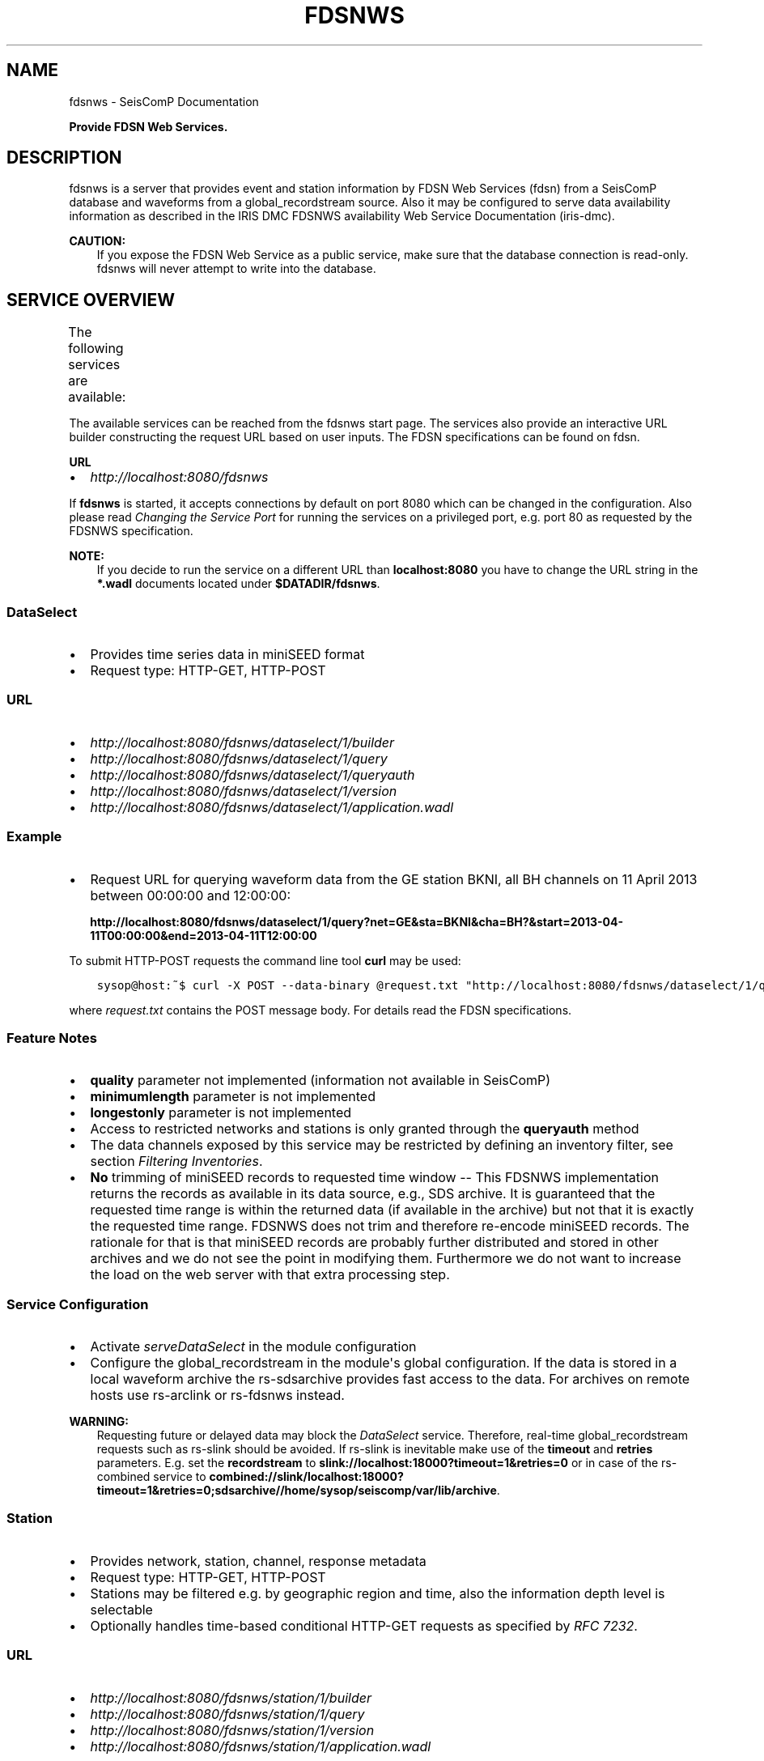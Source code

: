 .\" Man page generated from reStructuredText.
.
.TH "FDSNWS" "1" "Aug 22, 2023" "5.5.3" "SeisComP"
.SH NAME
fdsnws \- SeisComP Documentation
.
.nr rst2man-indent-level 0
.
.de1 rstReportMargin
\\$1 \\n[an-margin]
level \\n[rst2man-indent-level]
level margin: \\n[rst2man-indent\\n[rst2man-indent-level]]
-
\\n[rst2man-indent0]
\\n[rst2man-indent1]
\\n[rst2man-indent2]
..
.de1 INDENT
.\" .rstReportMargin pre:
. RS \\$1
. nr rst2man-indent\\n[rst2man-indent-level] \\n[an-margin]
. nr rst2man-indent-level +1
.\" .rstReportMargin post:
..
.de UNINDENT
. RE
.\" indent \\n[an-margin]
.\" old: \\n[rst2man-indent\\n[rst2man-indent-level]]
.nr rst2man-indent-level -1
.\" new: \\n[rst2man-indent\\n[rst2man-indent-level]]
.in \\n[rst2man-indent\\n[rst2man-indent-level]]u
..
.sp
\fBProvide FDSN Web Services.\fP
.SH DESCRIPTION
.sp
fdsnws is a server that provides event and station information by FDSN Web Services
(fdsn)
from a SeisComP database and waveforms from a global_recordstream source.
Also it may be configured to serve data
availability information as described in the IRIS DMC FDSNWS availability Web
Service Documentation (iris\-dmc).
.sp
\fBCAUTION:\fP
.INDENT 0.0
.INDENT 3.5
If you expose the FDSN Web Service as a public service, make sure that
the database connection is read\-only. fdsnws will never attempt to write
into the database.
.UNINDENT
.UNINDENT
.SH SERVICE OVERVIEW
.sp
The following services are available:
.TS
center;
|l|l|l|.
_
T{
Service
T}	T{
Provides
T}	T{
Provided format
T}
_
T{
\fI\%fdsnws\-dataselect\fP
T}	T{
time series data
T}	T{
\fI\%miniSEED\fP
T}
_
T{
\fI\%fdsnws\-station\fP
T}	T{
network, station, channel, response metadata
T}	T{
\fI\%FDSN Station XML\fP, \fI\%StationXML\fP, SCML
T}
_
T{
\fI\%fdsnws\-event\fP
T}	T{
earthquake origin and magnitude estimates
T}	T{
\fI\%QuakeML\fP, SCML
T}
_
T{
\fI\%ext\-availability\fP
T}	T{
waveform data availability information
T}	T{
text, geocsv, json, sync, request (\fI\%fdsnws\-dataselect\fP)
T}
_
.TE
.sp
The available services can be reached from the fdsnws start page.  The services
also provide an interactive URL builder constructing the request URL based on
user inputs. The FDSN specifications can be found on fdsn\&.
.sp
\fBURL\fP
.INDENT 0.0
.IP \(bu 2
\fI\%http://localhost:8080/fdsnws\fP
.UNINDENT
.sp
If \fBfdsnws\fP is started, it accepts connections by default on port 8080 which
can be changed in the configuration. Also please read \fI\%Changing the Service Port\fP for
running the services on a privileged port, e.g. port 80 as requested by the
FDSNWS specification.
.sp
\fBNOTE:\fP
.INDENT 0.0
.INDENT 3.5
If you decide to run the service on a different URL than \fBlocalhost:8080\fP
you have to change the URL string in the \fB*.wadl\fP documents located under
\fB$DATADIR/fdsnws\fP\&.
.UNINDENT
.UNINDENT
.SS DataSelect
.INDENT 0.0
.IP \(bu 2
Provides time series data in miniSEED format
.IP \(bu 2
Request type: HTTP\-GET, HTTP\-POST
.UNINDENT
.SS URL
.INDENT 0.0
.IP \(bu 2
\fI\%http://localhost:8080/fdsnws/dataselect/1/builder\fP
.IP \(bu 2
\fI\%http://localhost:8080/fdsnws/dataselect/1/query\fP
.IP \(bu 2
\fI\%http://localhost:8080/fdsnws/dataselect/1/queryauth\fP
.IP \(bu 2
\fI\%http://localhost:8080/fdsnws/dataselect/1/version\fP
.IP \(bu 2
\fI\%http://localhost:8080/fdsnws/dataselect/1/application.wadl\fP
.UNINDENT
.SS Example
.INDENT 0.0
.IP \(bu 2
Request URL for querying waveform data from the GE station BKNI, all BH channels
on 11 April 2013 between 00:00:00 and 12:00:00:
.sp
\fBhttp://localhost:8080/fdsnws/dataselect/1/query?net=GE&sta=BKNI&cha=BH?&start=2013\-04\-11T00:00:00&end=2013\-04\-11T12:00:00\fP
.UNINDENT
.sp
To submit HTTP\-POST requests the command line tool \fBcurl\fP may be used:
.INDENT 0.0
.INDENT 3.5
.sp
.nf
.ft C
sysop@host:~$ curl \-X POST \-\-data\-binary @request.txt "http://localhost:8080/fdsnws/dataselect/1/query"
.ft P
.fi
.UNINDENT
.UNINDENT
.sp
where \fIrequest.txt\fP contains the POST message body. For details read the
FDSN specifications.
.SS Feature Notes
.INDENT 0.0
.IP \(bu 2
\fBquality\fP parameter not implemented (information not available in SeisComP)
.IP \(bu 2
\fBminimumlength\fP parameter is not implemented
.IP \(bu 2
\fBlongestonly\fP parameter is not implemented
.IP \(bu 2
Access to restricted networks and stations is only granted through the
\fBqueryauth\fP method
.IP \(bu 2
The data channels exposed by this service may be restricted by defining an
inventory filter, see section \fI\%Filtering Inventories\fP\&.
.IP \(bu 2
\fBNo\fP trimming of miniSEED records to requested time window \-\- This FDSNWS
implementation returns the records as available in its data source, e.g., SDS
archive. It is guaranteed that the requested time range is within the returned
data (if available in the archive) but not that it is exactly the requested
time range. FDSNWS does not trim and therefore re\-encode miniSEED records. The
rationale for that is that miniSEED records are probably further distributed
and stored in other archives and we do not see the point in modifying them.
Furthermore we do not want to increase the load on the web server with that
extra processing step.
.UNINDENT
.SS Service Configuration
.INDENT 0.0
.IP \(bu 2
Activate \fI\%serveDataSelect\fP in the module configuration
.IP \(bu 2
Configure the global_recordstream in the module\(aqs global configuration.
If the data is stored in a local waveform archive the
rs\-sdsarchive provides fast access to the data. For archives on remote hosts
use rs\-arclink or rs\-fdsnws instead.
.UNINDENT
.sp
\fBWARNING:\fP
.INDENT 0.0
.INDENT 3.5
Requesting future or delayed data may block the \fI\%DataSelect\fP service.
Therefore, real\-time global_recordstream requests such as rs\-slink
should be avoided.
If rs\-slink is inevitable make use of the \fBtimeout\fP and
\fBretries\fP parameters. E.g. set the \fBrecordstream\fP to
\fBslink://localhost:18000?timeout=1&retries=0\fP or in case of the rs\-combined
service to
\fBcombined://slink/localhost:18000?timeout=1&retries=0;sdsarchive//home/sysop/seiscomp/var/lib/archive\fP\&.
.UNINDENT
.UNINDENT
.SS Station
.INDENT 0.0
.IP \(bu 2
Provides network, station, channel, response metadata
.IP \(bu 2
Request type: HTTP\-GET, HTTP\-POST
.IP \(bu 2
Stations may be filtered e.g. by geographic region and time, also the
information depth level is selectable
.IP \(bu 2
Optionally handles time\-based conditional HTTP\-GET requests as specified by
\fI\%RFC 7232\fP\&.
.UNINDENT
.SS URL
.INDENT 0.0
.IP \(bu 2
\fI\%http://localhost:8080/fdsnws/station/1/builder\fP
.IP \(bu 2
\fI\%http://localhost:8080/fdsnws/station/1/query\fP
.IP \(bu 2
\fI\%http://localhost:8080/fdsnws/station/1/version\fP
.IP \(bu 2
\fI\%http://localhost:8080/fdsnws/station/1/application.wadl\fP
.UNINDENT
.SS Example
.INDENT 0.0
.IP \(bu 2
Request URL for querying the information for the GE network on response level:
.sp
\fI\%http://localhost:8080/fdsnws/station/1/query?net=GE&cha=BH%3F&level=response&nodata=404\fP
.UNINDENT
.SS Feature Notes
.INDENT 0.0
.IP \(bu 2
To enable FDSNXML or StationXML support load the plugin \fBfdsnxml\fP\&. The
plugin is loaded by default configuration.
.IP \(bu 2
\fBupdatedafter\fP request parameter not implemented: The last modification time
in \fISeisComP\fP is tracked on the object level. If a child of an object is updated
the update time is not propagated to all parents. In order to check if a
station was updated all children must be evaluated recursively. This operation
would be much too expensive.
.IP \(bu 2
\fBformatted\fP: boolean, default: \fBfalse\fP
.IP \(bu 2
Additional values of request parameters:
.INDENT 2.0
.IP \(bu 2
format:
.INDENT 2.0
.IP \(bu 2
standard: \fB[xml, text]\fP
.IP \(bu 2
additional: \fB[fdsnxml (=xml), stationxml, sc3ml]\fP
.IP \(bu 2
default: \fBxml\fP
.UNINDENT
.UNINDENT
.UNINDENT
.sp
The inventory exposed by this service may be restricted, see section
\fI\%Filtering Inventories\fP\&.
.SS Event
.INDENT 0.0
.IP \(bu 2
Provides earthquake origin and magnitude estimates
.IP \(bu 2
Request type: HTTP\-GET
.IP \(bu 2
Events may be filtered e.g. by hypocenter, time and magnitude
.UNINDENT
.SS URL
.INDENT 0.0
.IP \(bu 2
\fI\%http://localhost:8080/fdsnws/event/1/builder\fP
.IP \(bu 2
\fI\%http://localhost:8080/fdsnws/event/1/query\fP
.IP \(bu 2
\fI\%http://localhost:8080/fdsnws/event/1/catalogs\fP
.IP \(bu 2
\fI\%http://localhost:8080/fdsnws/event/1/contributors\fP
.IP \(bu 2
\fI\%http://localhost:8080/fdsnws/event/1/version\fP
.IP \(bu 2
\fI\%http://localhost:8080/fdsnws/event/1/application.wadl\fP
.UNINDENT
.SS Example
.INDENT 0.0
.IP \(bu 2
Request URL for fetching the event parameters within 10 degrees around 50°N/11°E
starting on 18 April 2013:
.sp
\fI\%http://localhost:8080/fdsnws/event/1/query?start=2018\-06\-01&lat=50&lon=11&maxradius=10&nodata=404\fP
.UNINDENT
.SS Feature Notes
.INDENT 0.0
.IP \(bu 2
\fISeisComP\fP does not distinguish between catalogs and contributors, but
supports agencyIDs. Hence, if specified, the value of the \fBcontributor\fP
parameter is mapped to the agencyID. The file
\fB@DATADIR@/share/fdsn/contributors.xml\fP has to be filled manually with all
available agency ids
.IP \(bu 2
Origin and magnitude filter parameters are always applied to preferred origin
resp. preferred magnitude
.IP \(bu 2
\fBupdatedafter\fP request parameter not implemented: The last modification time
in \fISeisComP\fP is tracked on the object level. If a child of an object is updated
the update time is not propagated to all parents. In order to check if a
station was updated all children must be evaluated recursively. This operation
would be much too expensive.
.IP \(bu 2
Additional request parameters:
.INDENT 2.0
.IP \(bu 2
\fBincludepicks\fP: boolean, default: \fBfalse\fP, works only in combination
with \fBincludearrivals\fP set to \fBtrue\fP
.IP \(bu 2
\fBincludecomments\fP: boolean, default: \fBtrue\fP
.IP \(bu 2
\fBformatted\fP: boolean, default: \fBfalse\fP
.UNINDENT
.IP \(bu 2
Additional values of request parameters:
.INDENT 2.0
.IP \(bu 2
format:
.INDENT 2.0
.IP \(bu 2
standard: \fB[xml, text]\fP
.IP \(bu 2
additional: \fB[qml (=xml), qml\-rt, sc3ml, csv]\fP
.IP \(bu 2
default: \fBxml\fP
.UNINDENT
.UNINDENT
.UNINDENT
.SS Data Availability
.sp
The data availability web service returns detailed time span information of
what time series data is available at the DMC archive. The availability information
can be created by scardac in the \fISeisComP\fP database from where it is
fetched by fdsnws.
.sp
The availability service is no official standard yet. This implementation aims
to be compatible with the IRIS DMC availability FDSN Web Service
(iris\-dmc) implementation.
.INDENT 0.0
.IP \(bu 2
request type: HTTP\-GET, HTTP\-POST
.IP \(bu 2
results may be filtered e.g. by channel code, time and quality
.UNINDENT
.SS URL
.INDENT 0.0
.IP \(bu 2
\fI\%http://localhost:8080/ext/availability/1/extent\fP \- Produces list of available
time extents (earliest to latest) for selected channels (network, station,
location and quality) and time ranges.
.IP \(bu 2
\fI\%http://localhost:8080/ext/availability/1/builder\-extent\fP \- URL builder helping
you to form your data extent requests
.IP \(bu 2
\fI\%http://localhost:8080/ext/availability/1/query\fP \- Produces list of contiguous
time spans for selected channels (network, station, location, channel and
quality) and time ranges.
.IP \(bu 2
\fI\%http://localhost:8080/ext/availability/1/builder\fP \- URL builder helping you to
form your data time span requests
.IP \(bu 2
\fI\%http://localhost:8080/ext/availability/1/version\fP
.UNINDENT
.SS Examples
.INDENT 0.0
.IP \(bu 2
Request URL for data extents of seismic network \fBIU\fP:
.sp
\fI\%http://localhost:8080/fdsnws/ext/availability/1/extent?net=IU\fP
.IP \(bu 2
Further limit the extents to those providing data for August 1st 2018:
.sp
\fI\%http://localhost:8080/fdsnws/ext/availability/1/extent?net=IU&start=2018\-08\-01\fP
.IP \(bu 2
Request URL for continues time spans of station \fBANMO\fP in July 2018:
.sp
\fI\%http://localhost:8080/fdsnws/ext/availability/1/query?sta=ANMO&start=2018\-07\-01&end=2018\-08\-01\fP
.UNINDENT
.sp
\fBNOTE:\fP
.INDENT 0.0
.INDENT 3.5
Use scardac for creating the availability information.
.UNINDENT
.UNINDENT
.SS Feature Notes
.INDENT 0.0
.IP \(bu 2
The IRISWS availability implementation truncates the time spans of the returned
data extents and segments to the requested start and end times (if any). This
implementation truncates the start and end time only for the formats: \fBsync\fP
and \fBrequest\fP\&. The \fBtext\fP, \fBgeocsv\fP and \fBjson\fP format will return the
exact time windows extracted from the waveform archive.
.sp
The reasons for this derivation are:
.INDENT 2.0
.IP \(bu 2
performance: With the \fB/extent\fP query the \fBtext\fP, \fBgeocsv\fP and
\fBjson\fP offer the display of the number of included time spans
(\fBshow=timespancount\fP). The data model offers no efficient way to
recalculate the number of time spans represented by an extent if the extents
time window is altered by the requested start and end times. The \fBsync\fP
and \fBrequest\fP formats do not provided this counter and it is convenient to
use their outputs for subsequent data requests.
.IP \(bu 2
by truncating the time windows information is lost. There would be no
efficient way for a client to retrieve the exact time windows falling into a
specific time span.
.IP \(bu 2
network and station epochs returned by the \fI\%Station\fP service are also
not truncated to the requested start and end times.
.IP \(bu 2
truncation can easily be done on client side. No additional network traffic is
generated.
.UNINDENT
.UNINDENT
.SH FILTERING INVENTORIES
.sp
The channels served by the \fI\%Station\fP and \fI\%DataSelect\fP services
may be filtered by specified an INI file in the \fBstationFilter\fP and
\fBdataSelectFilter\fP configuration parameter. You may use the same file for both
services or define a separate configuration set. \fBNote:\fP If distinct file
names are specified and both services are activated, the inventory is loaded
twice which will increase the memory consumption of this module.
.INDENT 0.0
.INDENT 3.5
.sp
.nf
.ft C
[Chile]
code = CX.*.*.*

[!Exclude station APE]
code = GE.APE.*.*

[German (not restricted)]
code = GE.*.*.*
restricted = false
shared = true
archive = GFZ
.ft P
.fi
.UNINDENT
.UNINDENT
.sp
The listing above shows a configuration example which includes all Chile
stations. Also all not restricted German stations, with exception of the station
GE.APE, are included.
.sp
The configuration is divided into several rules. The rule name is given in
square brackets. A name starting with an exclamation mark defines an exclude
rule, else the rule is an include. The rule name is not evaluated by the
application but is plotted when debugging the rule set, see configuration
parameter \fBdebugFilter\fP\&.
.sp
Each rule consists of a set of attributes. The first and mandatory attribute is
\fBcode\fP which defines a regular expression for the channel code (network,
station, location, channel). In addition the following optional attributes
exist:
.TS
center;
|l|l|l|l|l|l|.
_
T{
Attribute
T}	T{
Type
T}	T{
Network
T}	T{
Station
T}	T{
Location
T}	T{
Channel
T}
_
T{
\fBrestricted\fP
T}	T{
Boolean
T}	T{
X
T}	T{
X
T}	T{
T}	T{
X
T}
_
T{
\fBshared\fP
T}	T{
Boolean
T}	T{
X
T}	T{
X
T}	T{
T}	T{
X
T}
_
T{
\fBnetClass\fP
T}	T{
String
T}	T{
X
T}	T{
T}	T{
T}	T{
T}
_
T{
\fBarchive\fP
T}	T{
String
T}	T{
X
T}	T{
X
T}	T{
T}	T{
T}
_
.TE
.sp
A rule matches if all of its attributes match. The optional attributes are
evaluated bottom\-up where ever they are applicable. E.g. if a rule defines
\fBrestricted = false\fP but the restricted flag is not present on channel level
then it is searched on station and then on network level. If no \fBrestricted\fP
attribute is found in the hierarchy, the rule will not match even if the value
was set to \fBfalse\fP\&.
.sp
The individual rules are evaluated in order of their definition. The processing
stops once a matching rule is found and the channel is included or excluded
immediately. So the order of the rules is important.
.sp
One may decided to specify a pure whitelist, a pure blacklist, or to mix include
and exclude rules. If neither a matching include nor exclude rule is found, then
channel is only added if no other include rule exists in the entire rule set.
.SH CHANGING THE SERVICE PORT
.sp
The FDSN Web service specification defines that the Service SHOULD be available
under port 80. Typically \fISeisComP\fP runs under a user without root permissions
and therefore is not allowed to bind to privileged ports (<1024).
To serve on port 80 you may for instance
.INDENT 0.0
.IP \(bu 2
Run \fISeisComP\fP with root privileged (not recommended)
.IP \(bu 2
Use a proxy Webserver, e.g. Apache with
\fI\%mod\-proxy\fP module
.IP \(bu 2
Configure and use \fI\%Authbind\fP
.IP \(bu 2
Setup \fI\%Firewall\fP redirect rules
.UNINDENT
.SH AUTHBIND
.sp
\fBauthbind\fP allows a program which does not or should not run as root to bind
to low\-numbered ports in a controlled way. Please refer to \fBman authbind\fP for
program descriptions. The following lines show how to install and setup authbind
for the user \fBsysop\fP under the Ubuntu OS.
.INDENT 0.0
.INDENT 3.5
.sp
.nf
.ft C
sysop@host:~$ sudo apt\-get install authbind
sysop@host:~$ sudo touch /etc/authbind/byport/80
sysop@host:~$ sudo chown sysop /etc/authbind/byport/80
sysop@host:~$ sudo chmod 500 /etc/authbind/byport/80
.ft P
.fi
.UNINDENT
.UNINDENT
.sp
Once \fBauthbind\fP is configured correctly the FDSN Web services may be started
as follows:
.INDENT 0.0
.INDENT 3.5
.sp
.nf
.ft C
sysop@host:~$ authbind \-\-deep seiscomp exec fdsnws
.ft P
.fi
.UNINDENT
.UNINDENT
.sp
In order use \fBauthbind\fP when starting \fBfdsnws\fP as \fISeisComP\fP service the last
line in the \fB~/seiscomp/etc/init/fdsnws.py\fP have to be commented in.
.SH FIREWALL
.sp
All major Linux distributions ship with their own firewall implementations which
are front\-ends for the \fBiptables\fP kernel functions. The following line
temporary adds a firewall rule which redirects all incoming traffic on port 8080
to port 80.
.INDENT 0.0
.INDENT 3.5
.sp
.nf
.ft C
sysop@host:~$ sudo iptables \-t nat \-A PREROUTING \-p tcp \-\-dport 80 \-j REDIRECT \-\-to 8080
.ft P
.fi
.UNINDENT
.UNINDENT
.sp
Please refer to the documentation of your particular firewall solution on how to
set up this rule permanently.
.SH AUTHENTICATION EXTENSION
.sp
The FDSNWS standard requires HTTP digest authentication as the
authentication mechanism. The "htpasswd" configuration option is used to
define the location of the file storing usernames and passwords of users
who are allowed to get restricted data. Any user with valid credentials
would have access to all restricted data.
.sp
An extension to the FDSNWS protocol has been developed in order to use
email\-pattern\-based access control lists, which is an established
authorization mechanism in SeisComP3 (used by Arclink). It works as follows:
.INDENT 0.0
.IP \(bu 2
The user contacts an authentication service (based on eduGAIN AAI,
e\-mail, etc.) and receives a list of attributes (a token), signed by the
authentication service. The validity of the token is typically 30 days.
.IP \(bu 2
The user presents the token to /auth method (HTTPS) of the dataselect
service. This method is the only extension to standard FDSNWS that is
required.
.IP \(bu 2
If the digital signature is valid, a temporary account for /queryauth
is created. The /auth method returns username and password of this
account, separated by \(aq:\(aq. The account is typically valid for 24 hours.
.IP \(bu 2
The username and password are to be used with /queryauth as usual.
.IP \(bu 2
Authorization is based on user\(aqs e\-mail address in the token and
arclink\-access bindings.
.UNINDENT
.SS Configuration
.sp
The authentication extension is enabled by setting the "auth.enable"
configuration option to "true" and pointing "auth.gnupgHome" to a directory
where GPG stores its files. Let\(aqs use the directory
~/seiscomp/var/lib/gpg, which is the default.
.INDENT 0.0
.IP \(bu 2
First create the direcory and your own signing key:
.INDENT 2.0
.INDENT 3.5
.sp
.nf
.ft C
sysop@host:~$ mkdir \-m 700 ~/seiscomp/var/lib/gpg
sysop@host:~$ gpg \-\-homedir ~/seiscomp/var/lib/gpg \-\-gen\-key
.ft P
.fi
.UNINDENT
.UNINDENT
.IP \(bu 2
Now import GPG keys of all authentication services you trust:
.INDENT 2.0
.INDENT 3.5
.sp
.nf
.ft C
sysop@host:~$ gpg \-\-homedir ~/seiscomp/var/lib/gpg \-\-import <keys.asc
.ft P
.fi
.UNINDENT
.UNINDENT
.IP \(bu 2
Finally sign all imported keys with your own key (XXXXXXXX is the ID of
an imported key):
.INDENT 2.0
.INDENT 3.5
.sp
.nf
.ft C
sysop@host:~$ gpg \-\-homedir ~/seiscomp/var/lib/gpg \-\-edit\-key XXXXXXXX sign save
.ft P
.fi
.UNINDENT
.UNINDENT
.IP \(bu 2
\&...and set auth.enable, either using the "scconfig" tool or:
.INDENT 2.0
.INDENT 3.5
.sp
.nf
.ft C
sysop@host:~$ echo "auth.enable = true" >> ~/seiscomp/etc/fdsnws.cfg
.ft P
.fi
.UNINDENT
.UNINDENT
.UNINDENT
.SS Usage Example
.sp
A client like \fI\%fdsnws_fetch\fP is recommended, but also tools like wget and
curl can be used. As an example, let\(aqs request data from the restricted
station AAI (assuming that we are authorized to get data of this station).
.INDENT 0.0
.IP \(bu 2
The first step is to obtain the token from an authentication service.
Assuming that the token is saved in "token.asc", credentials of the
temporary account can be requested using one of the following commands:
.INDENT 2.0
.INDENT 3.5
.sp
.nf
.ft C
sysop@host:~$ wget \-\-post\-file token.asc https://geofon.gfz\-potsdam.de/fdsnws/dataselect/1/auth \-O cred.txt
sysop@host:~$ curl \-\-data\-binary @token.asc https://geofon.gfz\-potsdam.de/fdsnws/dataselect/1/auth \-o cred.txt
.ft P
.fi
.UNINDENT
.UNINDENT
.IP \(bu 2
The resulting file "cred.txt" contains username and password separated by
a colon, so one can conveniently use a shell expansion:
.INDENT 2.0
.INDENT 3.5
.sp
.nf
.ft C
sysop@host:~$ wget "http://\(gacat cred.txt\(ga@geofon.gfz\-potsdam.de/fdsnws/dataselect/1/queryauth?starttime=2015\-12\-15T16:00:00Z&endtime=2015\-12\-15T16:10:00Z&network=IA&station=AAI" \-O data.mseed
sysop@host:~$ curl \-\-digest "http://\(gacat cred.txt\(ga@geofon.gfz\-potsdam.de/fdsnws/dataselect/1/queryauth?starttime=2015\-12\-15T16:00:00Z&endtime=2015\-12\-15T16:10:00Z&network=IA&station=AAI" \-o data.mseed
.ft P
.fi
.UNINDENT
.UNINDENT
.IP \(bu 2
Using the \fI\%fdsnws_fetch\fP utility, the two steps above can be combined into
one:
.INDENT 2.0
.INDENT 3.5
.sp
.nf
.ft C
sysop@host:~$ fdsnws_fetch \-a token.asc \-s 2015\-12\-15T16:00:00Z \-e 2015\-12\-15T16:10:00Z \-N IA \-S AAI \-o data.mseed
.ft P
.fi
.UNINDENT
.UNINDENT
.UNINDENT
.SH LOGGING
.sp
In addition to normal \fISeisComP\fP logs, fdsnws can create a simple HTTP access log
and/or a detailed request log. The locations of log files are specified by
"accessLog" and "requestLog" in fdsnws.cfg.
.sp
Both logs are text\-based and line\-oriented. Each line of \fIaccess\fP log
contains the following fields, separated by \(aq|\(aq (some fields can be empty):
.INDENT 0.0
.IP \(bu 2
service name;
.IP \(bu 2
hostname of service;
.IP \(bu 2
access time;
.IP \(bu 2
hostname of user;
.IP \(bu 2
IP address of user (proxy);
.IP \(bu 2
length of data in bytes;
.IP \(bu 2
processing time in milliseconds;
.IP \(bu 2
error message;
.IP \(bu 2
agent string;
.IP \(bu 2
HTTP response code;
.IP \(bu 2
username (if authenticated);
.IP \(bu 2
network code of GET request;
.IP \(bu 2
station code of GET request;
.IP \(bu 2
location code of GET request;
.IP \(bu 2
channel code of GET request;
.UNINDENT
.sp
Each line of \fIrequest\fP log contains a JSON object, which has the following
attributes:
.INDENT 0.0
.TP
.B service
service name
.TP
.B userID
anonymized (numeric) user ID for statistic purposes
.TP
.B clientID
agent string
.TP
.B userEmail
e\-mail address of authenticated user if using restricted data
.TP
.B auth
True if user is authenticated (not anonymous)
.TP
.B userLocation
JSON object containing rough user location (eg., country) for statistic purposes
.TP
.B created
time of request creation
.TP
.B status
"OK", "NODATA", "ERROR" or "DENIED"
.TP
.B bytes
length of data in bytes
.TP
.B finished
time of request completion
.TP
.B trace
request content after wildcard expansion (array of JSON objects)
.UNINDENT
.sp
Each trace object has the following attributes:
.INDENT 0.0
.TP
.B net
network code
.TP
.B sta
station code
.TP
.B loc
location code
.TP
.B cha
channel code
.TP
.B start
start time
.TP
.B end
end time
.TP
.B restricted
True if the data requires authorization
.TP
.B status
"OK", "NODATA", "ERROR" or "DENIED"
.TP
.B bytes
length of trace in bytes
.UNINDENT
.sp
Both logs are rotated daily. In case of access log, one week of data is
kept. Request logs are compressed using bzip2 and not removed.
.sp
If trackdb.enable=true in fdsnws.cfg, then requests are additionally logged
into SeisComP database using the ArcLink request log schema. Be aware that the
number of requests in a production system can be rather large. For example,
the GEOFON datacentre is currently serving between 0.5..1 million FDSNWS
requests per day.
.SH RELATED MODULES
.sp
GEOFON maintains scripts for FDSNWS fdsnws_scripts:
.INDENT 0.0
.IP \(bu 2
The \fBfdsnws_fetch\fP client is a convenient tool for requesting
waveforms from a FDSN web service hosted by EIDA nodes.
.IP \(bu 2
The \fBfdsnws2sds\fP client is a tool for requesting waveforms
from a FDSN web service hosted by EIDA nodes and to store them into an
SDS archive.
.UNINDENT
.SH PUBLIC FDSN WEB SERVERS
.sp
IRIS maintains a list of data centers (fdsn\-datacenters)
supporting FDSN Web Services (fdsn).
.SH MODULE CONFIGURATION
.nf
\fBetc/defaults/global.cfg\fP
\fBetc/defaults/fdsnws.cfg\fP
\fBetc/global.cfg\fP
\fBetc/fdsnws.cfg\fP
\fB~/.seiscomp/global.cfg\fP
\fB~/.seiscomp/fdsnws.cfg\fP
.fi
.sp
.sp
fdsnws inherits global options\&.
.INDENT 0.0
.TP
.B listenAddress
Default: \fB0.0.0.0\fP
.sp
Type: \fIIP\fP
.sp
Define the bind address of the server. "0.0.0.0" allows
any interface to connect to this server whereas "127.0.0.0"
only allows connections from localhost.
.UNINDENT
.INDENT 0.0
.TP
.B port
Default: \fB8080\fP
.sp
Type: \fIint\fP
.sp
Server port to listen for incoming requests. Note: The FDSN Web
service specification defines the service port 80. Please refer
to the documentation on how to serve on privileged ports.
.UNINDENT
.INDENT 0.0
.TP
.B connections
Default: \fB5\fP
.sp
Type: \fIint\fP
.sp
Number of maximum simultaneous requests.
.UNINDENT
.INDENT 0.0
.TP
.B queryObjects
Default: \fB10000\fP
.sp
Type: \fIint\fP
.sp
Maximum number of objects per query, used in fdsnws\-station and
fdsnws\-event to limit main memory consumption.
.UNINDENT
.INDENT 0.0
.TP
.B realtimeGap
Type: \fIint\fP
.sp
Unit: \fIs\fP
.sp
Restrict end time of requests to current time \- realtimeGap
seconds. Negative values allowed. Used in fdsnws\-dataselect.
WARNING: If this value is unset and a realtime recordsource
(e.g. slink) is used, requests may block if end time in future
is requested.
.UNINDENT
.INDENT 0.0
.TP
.B samplesM
Type: \fIfloat\fP
.sp
Maximum number of samples (in units of million) per query, used
in fdsnws\-dataselect to prevent a single user to block one
connection with a large request.
.UNINDENT
.INDENT 0.0
.TP
.B recordBulkSize
Default: \fB102400\fP
.sp
Type: \fIint\fP
.sp
Unit: \fIbytes\fP
.sp
Set the number of bytes to buffer for each chunk of waveform data
served to the client. The lower the buffer the higher the overhead
of Python Twisted. The higher the buffer the higher the memory
usage per request. 100kB seems to be a good trade\-off.
.UNINDENT
.INDENT 0.0
.TP
.B htpasswd
Default: \fB@CONFIGDIR@/fdsnws.htpasswd\fP
.sp
Type: \fIstring\fP
.sp
Path to password file used in fdsnws\-dataselect/queryauth. The
format is \(aqusername:password\(aq separated by lines. Because of the
HTTP digest authentication method required by the FDSN
specification, the passwords have to be stored in plain text.
.UNINDENT
.INDENT 0.0
.TP
.B accessLog
Type: \fIstring\fP
.sp
Path to access log file. If unset no access log is created.
.UNINDENT
.INDENT 0.0
.TP
.B requestLog
Type: \fIstring\fP
.sp
Path to request log file. If unset no request log is created.
.UNINDENT
.INDENT 0.0
.TP
.B userSalt
Type: \fIstring\fP
.sp
Secret salt for calculating userID.
.UNINDENT
.INDENT 0.0
.TP
.B corsOrigins
Default: \fB*\fP
.sp
Type: \fIlist:string:\fP
.sp
List of domain names Cross\-Origin Resource Sharing (CORS)
request may originate from. A value of \(aq*\(aq allows any web page
to embed your service. An empty value will switch of CORS
requests entirely. An example of multiple domains might be:
\(aq\fI\%https://test.domain.de\fP, \fI\%https://production.domain.de\fP\(aq.
.UNINDENT
.INDENT 0.0
.TP
.B allowRestricted
Default: \fBtrue\fP
.sp
Type: \fIboolean\fP
.sp
Enable/disable access to restricted inventory data.
.UNINDENT
.INDENT 0.0
.TP
.B handleConditionalRequests
Default: \fBfalse\fP
.sp
Type: \fIboolean\fP
.sp
Enable/disable handling of time\-based conditional requests (RFC
7232) by the fdsnws\-station resource.
.UNINDENT
.INDENT 0.0
.TP
.B useArclinkAccess
Default: \fBfalse\fP
.sp
Type: \fIboolean\fP
.sp
If enabled, then access to restricted waveform data is
controlled by arclink\-access bindings. By default authenticated
users have access to all data.
.UNINDENT
.INDENT 0.0
.TP
.B hideAuthor
Default: \fBfalse\fP
.sp
Type: \fIboolean\fP
.sp
If enabled, author information is removed from any event
creationInfo element.
.UNINDENT
.INDENT 0.0
.TP
.B hideComments
Default: \fBfalse\fP
.sp
Type: \fIboolean\fP
.sp
If enabled, event comment elements are no longer accessible.
.UNINDENT
.INDENT 0.0
.TP
.B evaluationMode
Type: \fIstring\fP
.sp
If set, the event service will only return events having a
preferred origin with a matching evaluationMode property.
.UNINDENT
.INDENT 0.0
.TP
.B eventFormats
Type: \fIlist:string\fP
.sp
List of enabled event formats. If unspecified, all supported
formats are enabled.
.UNINDENT
.INDENT 0.0
.TP
.B serveDataSelect
Default: \fBtrue\fP
.sp
Type: \fIboolean\fP
.sp
Enable/disable the DataSelect service.
.UNINDENT
.INDENT 0.0
.TP
.B serveEvent
Default: \fBtrue\fP
.sp
Type: \fIboolean\fP
.sp
Enable/disable the Event service.
.UNINDENT
.INDENT 0.0
.TP
.B serveStation
Default: \fBtrue\fP
.sp
Type: \fIboolean\fP
.sp
Enable/disable the Station service.
.UNINDENT
.INDENT 0.0
.TP
.B serveAvailability
Default: \fBfalse\fP
.sp
Type: \fIboolean\fP
.sp
Enable/disable the Availability service. Note: This is a non
standard FDSNWS extension served under fdsnws/ext/availability.
.UNINDENT
.INDENT 0.0
.TP
.B stationFilter
Type: \fIstring\fP
.sp
Path to station inventory filter file.
.UNINDENT
.INDENT 0.0
.TP
.B dataSelectFilter
Type: \fIstring\fP
.sp
Path to dataselect inventory filter file.
.UNINDENT
.INDENT 0.0
.TP
.B debugFilter
Default: \fBfalse\fP
.sp
Type: \fIboolean\fP
.sp
If enabled, a debug line is written for each stream ID explaining
why a stream was added/removed by a inventory filter.
.UNINDENT
.INDENT 0.0
.TP
.B fileNamePrefix
Default: \fBfdsnws\fP
.sp
Type: \fIstring\fP
.sp
Define the prefix for the default filenames if downloading and
saving data from within a browser.
For data loaded using dataselect, it is thus fdsnws.mseed by default.
.UNINDENT
.INDENT 0.0
.TP
.B eventType.whitelist
Type: \fIlist:string\fP
.sp
List of enabled event types
.UNINDENT
.INDENT 0.0
.TP
.B eventType.blacklist
Type: \fIlist:string\fP
.sp
List of disabled event types
.UNINDENT
.sp
\fBNOTE:\fP
.INDENT 0.0
.INDENT 3.5
\fBdataAvailability.*\fP
\fIProvide access to waveform data availability information stored\fP
\fIin the SeisComP database. In case of a SDS archive, this\fP
\fIinformation may be collected by scardac (SeisComP archive\fP
\fIdata availability collector).\fP
.UNINDENT
.UNINDENT
.INDENT 0.0
.TP
.B dataAvailability.enable
Default: \fBfalse\fP
.sp
Type: \fIboolean\fP
.sp
Enable loading of data availabilty information from
SeisComP database. Availability information is used by
station and ext/availability service.
.UNINDENT
.INDENT 0.0
.TP
.B dataAvailability.cacheDuration
Default: \fB300\fP
.sp
Type: \fIint\fP
.sp
Unit: \fIs\fP
.sp
Number of seconds data availabilty information is considered
valid. If the duration time is exceeded, the information is
fetched again from the database.
.UNINDENT
.INDENT 0.0
.TP
.B dataAvailability.dccName
Default: \fBDCC\fP
.sp
Type: \fIstring\fP
.sp
Name of the archive use in sync format of dataavailability
extent service.
.UNINDENT
.INDENT 0.0
.TP
.B dataAvailability.repositoryName
Default: \fBprimary\fP
.sp
Type: \fIstring\fP
.sp
Name of the archive use in some format of data availability
extent service.
.UNINDENT
.INDENT 0.0
.TP
.B trackdb.enable
Default: \fBfalse\fP
.sp
Type: \fIboolean\fP
.sp
Save request log to database.
.UNINDENT
.INDENT 0.0
.TP
.B trackdb.defaultUser
Default: \fBfdsnws\fP
.sp
Type: \fIstring\fP
.sp
Default user.
.UNINDENT
.INDENT 0.0
.TP
.B auth.enable
Default: \fBfalse\fP
.sp
Type: \fIboolean\fP
.sp
Enable auth extension.
.UNINDENT
.INDENT 0.0
.TP
.B auth.gnupgHome
Default: \fB@ROOTDIR@/var/lib/gpg\fP
.sp
Type: \fIstring\fP
.sp
GnuPG home directory.
.UNINDENT
.INDENT 0.0
.TP
.B auth.blacklist
Type: \fIlist:string\fP
.sp
List of revoked token IDs.
.UNINDENT
.SH COMMAND-LINE OPTIONS
.sp
\fBfdsnws [options]\fP
.SS Generic
.INDENT 0.0
.TP
.B \-h, \-\-help
Show help message.
.UNINDENT
.INDENT 0.0
.TP
.B \-V, \-\-version
Show version information.
.UNINDENT
.INDENT 0.0
.TP
.B \-\-config\-file arg
Use alternative configuration file. When this option is
used the loading of all stages is disabled. Only the
given configuration file is parsed and used. To use
another name for the configuration create a symbolic
link of the application or copy it. Example:
scautopick \-> scautopick2.
.UNINDENT
.INDENT 0.0
.TP
.B \-\-plugins arg
Load given plugins.
.UNINDENT
.INDENT 0.0
.TP
.B \-D, \-\-daemon
Run as daemon. This means the application will fork itself
and doesn\(aqt need to be started with &.
.UNINDENT
.INDENT 0.0
.TP
.B \-\-auto\-shutdown arg
Enable/disable self\-shutdown because a master module shutdown.
This only works when messaging is enabled and the master
module sends a shutdown message (enabled with \-\-start\-stop\-msg
for the master module).
.UNINDENT
.INDENT 0.0
.TP
.B \-\-shutdown\-master\-module arg
Set the name of the master\-module used for auto\-shutdown.
This is the application name of the module actually
started. If symlinks are used, then it is the name of
the symlinked application.
.UNINDENT
.INDENT 0.0
.TP
.B \-\-shutdown\-master\-username arg
Set the name of the master\-username of the messaging
used for auto\-shutdown. If "shutdown\-master\-module" is
given as well, this parameter is ignored.
.UNINDENT
.SS Verbosity
.INDENT 0.0
.TP
.B \-\-verbosity arg
Verbosity level [0..4]. 0:quiet, 1:error, 2:warning, 3:info,
4:debug.
.UNINDENT
.INDENT 0.0
.TP
.B \-v, \-\-v
Increase verbosity level (may be repeated, eg. \-vv).
.UNINDENT
.INDENT 0.0
.TP
.B \-q, \-\-quiet
Quiet mode: no logging output.
.UNINDENT
.INDENT 0.0
.TP
.B \-\-component arg
Limit the logging to a certain component. This option can
be given more than once.
.UNINDENT
.INDENT 0.0
.TP
.B \-s, \-\-syslog
Use syslog logging backend. The output usually goes to
/var/lib/messages.
.UNINDENT
.INDENT 0.0
.TP
.B \-l, \-\-lockfile arg
Path to lock file.
.UNINDENT
.INDENT 0.0
.TP
.B \-\-console arg
Send log output to stdout.
.UNINDENT
.INDENT 0.0
.TP
.B \-\-debug
Execute in debug mode.
Equivalent to \-\-verbosity=4 \-\-console=1 .
.UNINDENT
.INDENT 0.0
.TP
.B \-\-log\-file arg
Use alternative log file.
.UNINDENT
.SS Database
.INDENT 0.0
.TP
.B \-\-db\-driver\-list
List all supported database drivers.
.UNINDENT
.INDENT 0.0
.TP
.B \-d, \-\-database arg
The database connection string, format:
\fI\%service://user:pwd@host/database\fP\&.
"service" is the name of the database driver which
can be queried with "\-\-db\-driver\-list".
.UNINDENT
.INDENT 0.0
.TP
.B \-\-config\-module arg
The config module to use.
.UNINDENT
.INDENT 0.0
.TP
.B \-\-inventory\-db arg
Load the inventory from the given database or file, format:
[\fI\%service://]location\fP .
.UNINDENT
.INDENT 0.0
.TP
.B \-\-db\-disable
Do not use the database at all
.UNINDENT
.SS Records
.INDENT 0.0
.TP
.B \-\-record\-driver\-list
List all supported record stream drivers.
.UNINDENT
.INDENT 0.0
.TP
.B \-I, \-\-record\-url arg
The recordstream source URL, format:
[\fI\%service://\fP]location[#type].
"service" is the name of the recordstream driver
which can be queried with "\-\-record\-driver\-list".
If "service" is not given, "\fI\%file://\fP" is
used.
.UNINDENT
.INDENT 0.0
.TP
.B \-\-record\-file arg
Specify a file as record source.
.UNINDENT
.INDENT 0.0
.TP
.B \-\-record\-type arg
Specify a type for the records being read.
.UNINDENT
.SH AUTHOR
gempa GmbH, GFZ Potsdam
.SH COPYRIGHT
gempa GmbH, GFZ Potsdam
.\" Generated by docutils manpage writer.
.
